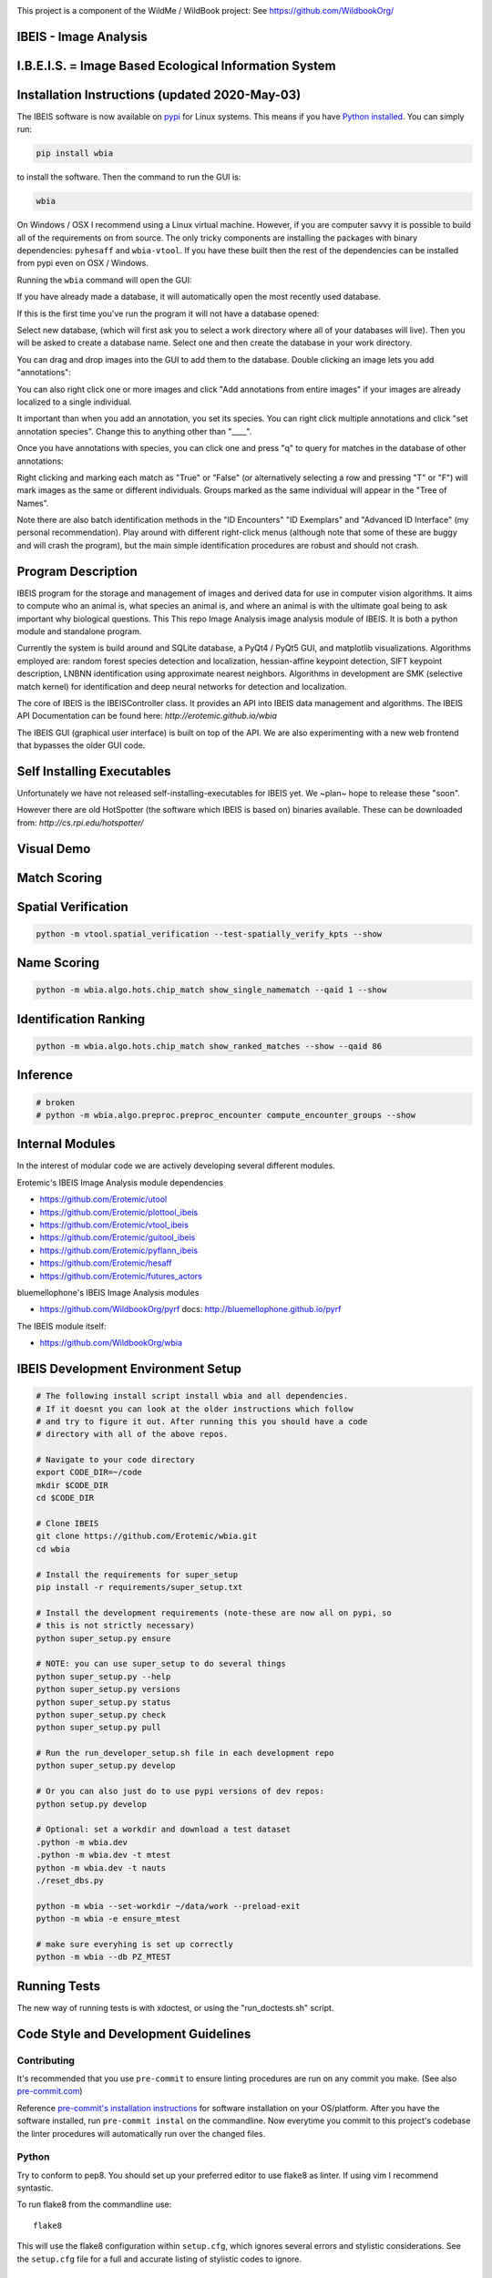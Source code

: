 |ReadTheDocs| |Pypi| |Downloads| |Codecov| |CircleCI| |Travis| |Appveyor|

.. image:: https://i.imgur.com/L0k84xQ.png

This project is a component of the WildMe / WildBook project: See https://github.com/WildbookOrg/


IBEIS - Image Analysis
----------------------

I.B.E.I.S. = Image Based Ecological Information System
------------------------------------------------------

.. image:: http://i.imgur.com/TNCiEBe.png
    :alt: "(Note: the rhino and wildebeest mathces may be dubious. Other species do work well though")


Installation Instructions (updated 2020-May-03)
-----------------------------------------------

The IBEIS software is now available on `pypi
<https://pypi.org/project/wbia/>`_ for Linux systems. This means if you have
`Python installed
<https://xdoctest.readthedocs.io/en/latest/installing_python.html>`_. You can
simply run:


.. code:: bash

    pip install wbia

to install the software. Then the command to run the GUI is:


.. code:: bash

    wbia

On Windows / OSX I recommend using a Linux virtual machine. However, if you are
computer savvy it is possible to build all of the requirements on from source.
The only tricky components are installing the packages with binary
dependencies: ``pyhesaff`` and ``wbia-vtool``. If you have these built then
the rest of the dependencies can be installed from pypi even on OSX / Windows.


Running the ``wbia`` command will open the GUI:


If you have already made a database, it will automatically open the most recently used database.

.. image:: https://i.imgur.com/xXF7w8P.png

If this is the first time you've run the program it will not have a database opened:

.. image:: https://i.imgur.com/Ey9Urcv.png

Select new database, (which will first ask you to select a work directory where all of your databases will live).
Then you will be asked to create a database name. Select one and then create the database in your work directory.


You can drag and drop images into the GUI to add them to the database.  Double
clicking an image lets you add "annotations":


.. image:: https://i.imgur.com/t0LQZot.png

You can also right click one or more images and click "Add annotations from
entire images" if your images are already localized to a single individual.

It important than when you add an annotation, you set its species. You can
right click multiple annotations and click "set annotation species". Change
this to anything other than "____".

Once you have annotations with species, you can click one and press "q" to
query for matches in the database of other annotations:


.. image:: https://i.imgur.com/B0ilafa.png

Right clicking and marking each match as "True" or "False" (or alternatively
selecting a row and pressing "T" or "F") will mark images as the same or
different individuals. Groups marked as the same individual will appear in the
"Tree of Names".

Note there are also batch identification methods in the "ID Encounters" "ID
Exemplars" and "Advanced ID Interface" (my personal recommendation). Play
around with different right-click menus (although note that some of these are
buggy and will crash the program), but the main simple identification
procedures are robust and should not crash.


Program Description
-------------------

IBEIS program for the storage and management of images and derived data for
use in computer vision algorithms. It aims to compute who an animal is, what
species an animal is, and where an animal is with the ultimate goal being to
ask important why biological questions.  This This repo Image Analysis image
analysis module of IBEIS. It is both a python module and standalone program.

Currently the system is build around and SQLite database, a PyQt4 / PyQt5 GUI,
and matplotlib visualizations. Algorithms employed are: random forest species
detection and localization, hessian-affine keypoint detection, SIFT keypoint
description, LNBNN identification using approximate nearest neighbors.
Algorithms in development are SMK (selective match kernel) for identification
and deep neural networks for detection and localization.

The core of IBEIS is the IBEISController class. It provides an API into IBEIS
data management and algorithms. The IBEIS API Documentation can be found here:
`http://erotemic.github.io/wbia`

The IBEIS GUI (graphical user interface) is built on top of the API.
We are also experimenting with a new web frontend that bypasses the older GUI code.

Self Installing Executables
---------------------------

Unfortunately we have not released self-installing-executables for IBEIS yet.
We ~plan~ hope to release these "soon".

However there are old HotSpotter (the software which IBEIS is based on)
binaries available. These can be downloaded from: `http://cs.rpi.edu/hotspotter/`

Visual Demo
-----------


.. image:: http://i.imgur.com/QWrzf9O.png
   :width: 600
   :alt: Feature Extraction

.. image:: http://i.imgur.com/iMHKEDZ.png
   :width: 600
   :alt: Nearest Neighbors


Match Scoring
-------------

.. image:: http://imgur.com/Hj43Xxy.png
   :width: 600
   :alt: Match Inspection

Spatial Verification
--------------------

.. image:: http://i.imgur.com/VCz0j9C.jpg
   :width: 600
   :alt: sver


.. code:: bash

    python -m vtool.spatial_verification --test-spatially_verify_kpts --show

Name Scoring
------------

.. image:: http://i.imgur.com/IDUnxu2.jpg
   :width: 600
   :alt: namematch


.. code:: bash

    python -m wbia.algo.hots.chip_match show_single_namematch --qaid 1 --show

Identification Ranking
----------------------

.. image:: http://i.imgur.com/BlajchI.jpg
   :width: 600
   :alt: rankedmatches


.. code:: bash

    python -m wbia.algo.hots.chip_match show_ranked_matches --show --qaid 86

Inference
---------

.. image:: http://i.imgur.com/RYeeENl.jpg
   :width: 600
   :alt: encgraph


.. code:: bash

    # broken
    # python -m wbia.algo.preproc.preproc_encounter compute_encounter_groups --show

Internal Modules
----------------

In the interest of modular code we are actively developing several different modules.


Erotemic's IBEIS Image Analysis module dependencies

* https://github.com/Erotemic/utool

* https://github.com/Erotemic/plottool_ibeis
* https://github.com/Erotemic/vtool_ibeis
* https://github.com/Erotemic/guitool_ibeis
* https://github.com/Erotemic/pyflann_ibeis

* https://github.com/Erotemic/hesaff
* https://github.com/Erotemic/futures_actors


bluemellophone's IBEIS Image Analysis modules

* https://github.com/WildbookOrg/pyrf
  docs: http://bluemellophone.github.io/pyrf


The IBEIS module itself:

* https://github.com/WildbookOrg/wbia

IBEIS Development Environment Setup
------------------------------------

.. code:: bash

    # The following install script install wbia and all dependencies.
    # If it doesnt you can look at the older instructions which follow
    # and try to figure it out. After running this you should have a code
    # directory with all of the above repos.

    # Navigate to your code directory
    export CODE_DIR=~/code
    mkdir $CODE_DIR
    cd $CODE_DIR

    # Clone IBEIS
    git clone https://github.com/Erotemic/wbia.git
    cd wbia

    # Install the requirements for super_setup
    pip install -r requirements/super_setup.txt

    # Install the development requirements (note-these are now all on pypi, so
    # this is not strictly necessary)
    python super_setup.py ensure

    # NOTE: you can use super_setup to do several things
    python super_setup.py --help
    python super_setup.py versions
    python super_setup.py status
    python super_setup.py check
    python super_setup.py pull

    # Run the run_developer_setup.sh file in each development repo
    python super_setup.py develop

    # Or you can also just do to use pypi versions of dev repos:
    python setup.py develop

    # Optional: set a workdir and download a test dataset
    .python -m wbia.dev
    .python -m wbia.dev -t mtest
    python -m wbia.dev -t nauts
    ./reset_dbs.py

    python -m wbia --set-workdir ~/data/work --preload-exit
    python -m wbia -e ensure_mtest

    # make sure everyhing is set up correctly
    python -m wbia --db PZ_MTEST


Running Tests
-------------

The new way of running tests is with xdoctest, or using the "run_doctests.sh" script.

Code Style and Development Guidelines
-------------------------------------

Contributing
~~~~~~~~~~~~

It's recommended that you use ``pre-commit`` to ensure linting procedures are run
on any commit you make. (See also `pre-commit.com <https://pre-commit.com/>`_)

Reference `pre-commit's installation instructions <https://pre-commit.com/#install>`_ for software installation on your OS/platform. After you have the software installed, run ``pre-commit instal`` on the commandline. Now everytime you commit to this project's codebase the linter procedures will automatically run over the changed files.

Python
~~~~~~

Try to conform to pep8.
You should set up your preferred editor to use flake8 as linter.
If using vim I recommend syntastic.

To run flake8 from the commandline use::

  flake8

This will use the flake8 configuration within ``setup.cfg``,
which ignores several errors and stylistic considerations.
See the ``setup.cfg`` file for a full and accurate listing of stylistic codes to ignore.


.. Dev comment: my laptop seems to report these flake8 errors while my desktops
   don't. I'm going to list errors that might need to be explicitly enabled here:

     * 'F821',  # undefined name
     * 'F403',  # import * used, unable to detect names

C++ (Cplusplus)
~~~~~~~~~~~~~~~

For C++ code use ``astyle`` to format your code::

  atyle --style=ansi --indent=spaces --attach-inlines --indent-classes --indent-modifiers --indent-switches --indent-preproc-cond --indent-col1-comments --pad-oper --unpad-paren --delete-empty-lines --add-brackets


Example usage
--------------

(Note: This list is far from complete, and some commands may be outdated)

.. code:: bash

    #--------------------
    # Main Commands
    #--------------------
    python -m wbia.main <optional-arguments> [--help]
    python -m wbia.dev <optional-arguments> [--help]
    # main is the standard entry point to the program
    # dev is a more advanced developer entry point

    # ** NEW 7-23-2015 **: the following commands are now equivalent and do not
    # have to be specified from the wbia source dir if wbia is installed
    python -m wbia <optional-arguments> [--help]
    python -m wbia.dev <optional-arguments> [--help]

    # Useful flags.
    # Read code comments in dev.py for more info.
    # Careful some commands don't work. Most do.
    # --cmd          # shows ipython prompt with useful variables populated
    # -w, --wait     # waits (useful for showing plots)
    # --gui          # starts the gui as well (dev.py does not show gui by default, main does)
    # --web          # runs the program as a web server
    # --quiet        # turns off most prints
    # --verbose      # turns on verbosity
    # --very-verbose # turns on extra verbosity
    # --debug2       # runs extra checks
    # --debug-print  # shows where print statments occur
    # -t [test]


    #--------------------
    # PSA: Workdirs:
    #--------------------
    # IBEIS uses the idea of a work directory for databases.
    # Use --set-workdir <path> to set your own, or a gui will popup and ask you about it
    ./main.py --set-workdir /raid/work --preload-exit
    ./main.py --set-logdir /raid/logs/wbia --preload-exit

    python -m wbia.dev --set-workdir ~/data/work --preload-exit

    # use --db to specify a database in your WorkDir
    # --setdb makes that directory your default directory
    python -m wbia.dev --db <dbname> --setdb

    # Or just use the absolute path
    python -m wbia.dev --dbdir <full-dbpath>


    #--------------------
    # Examples:
    # Here are are some example commands
    #--------------------
    # Run the queries for each roi with groundtruth in the PZ_MTEST database
    # using the best known configuration of parameters
    python -m wbia.dev --db PZ_MTEST --allgt -t best
    python -m wbia.dev --db PZ_MTEST --allgt -t score


    # View work dir
    python -m wbia.dev --vwd --prequit

    # List known databases
    python -m wbia.dev -t list_dbs


    # Dump/Print contents of params.args as a dict
    python -m wbia.dev --prequit --dump-argv

    # Dump Current SQL Schema to stdout
    python -m wbia.dev --dump-schema --postquit


    #------------------
    # Convert a hotspotter database to IBEIS
    #------------------

    # NEW: You can simply open a hotspotter database and it will be converted to IBEIS
    python -m wbia convert_hsdb_to_wbia --dbdir <path_to_hsdb>

    # This script will exlicitly conver the hsdb
    python -m wbia convert_hsdb_to_wbia --hsdir <path_to_hsdb> --dbdir <path_to_newdb>

    #---------
    # Ingest examples
    #---------
    # Ingest raw images
    python -m wbia.dbio.ingest_database --db JAG_Kieryn

    #---------
    # Run Tests
    #---------
    ./run_tests.py

    #----------------
    # Test Commands
    #----------------
    # Set a default DB First
    python -m wbia.dev --setdb --dbdir /path/to/your/DBDIR
    python -m wbia.dev --setdb --db YOURDB
    python -m wbia.dev --setdb --db PZ_MTEST
    python -m wbia.dev --setdb --db PZ_FlankHack

    # List all available tests
    python -m wbia.dev -t help
    # Minimal Database Statistics
    python -m wbia.dev --allgt -t info
    # Richer Database statistics
    python -m wbia.dev --allgt -t dbinfo
    # Print algorithm configurations
    python -m wbia.dev -t printcfg
    # Print database tables
    python -m wbia.dev -t tables
    # Print only the image table
    python -m wbia.dev -t imgtbl
    # View data directory in explorer/finder/nautilus
    python -m wbia.dev -t vdd

    # List all IBEIS databases
    python -m wbia list_dbs
    # Delete cache
    python -m wbia delete_cache --db testdb1


    # Show a single annotations
    python -m wbia.viz.viz_chip show_chip --db PZ_MTEST --aid 1 --show
    # Show annotations 1, 3, 5, and 11
    python -m wbia.viz.viz_chip show_many_chips --db PZ_MTEST --aids=1,3,5,11 --show


    # Database Stats for all our important datasets:
    python -m wbia.dev --allgt -t dbinfo --db PZ_MTEST | grep -F "[dbinfo]"

    # Some mass editing of metadata
    python -m wbia.dev --db PZ_FlankHack --edit-notes
    python -m wbia.dev --db GZ_Siva --edit-notes
    python -m wbia.dev --db GIR_Tanya --edit-notes
    python -m wbia.dev --allgt -t dbinfo --db GZ_ALL --set-all-species zebra_grevys

    # Current Experiments:

    # Main experiments
    python -m wbia --tf draw_annot_scoresep --db PZ_MTEST -a default -t best --show
    python -m wbia.dev -e draw_rank_cdf --db PZ_MTEST --show -a timectrl
    # Show disagreement cases
    wbia --tf draw_match_cases --db PZ_MTEST -a default:size=20 \
        -t default:K=[1,4] \
        --filt :disagree=True,index=0:4 --show

    # SMK TESTS
    python -m wbia.dev -t smk2 --allgt --db PZ_MTEST --nocache-big --nocache-query --qindex 0:20
    python -m wbia.dev -t smk2 --allgt --db PZ_MTEST --qindex 20:30 --va

    # Feature Tuning
    python -m wbia.dev -t test_feats -w --show --db PZ_MTEST --allgt --qindex 1:2

    python -m wbia.dev -t featparams -w --show --db PZ_MTEST --allgt
    python -m wbia.dev -t featparams_big -w --show --db PZ_MTEST --allgt

    # NEW DATABASE TEST
    python -m wbia.dev -t best --db seals2 --allgt

    # Testing Distinctivness Parameters
    python -m wbia.algo.hots.distinctiveness_normalizer --test-get_distinctiveness --show --db GZ_ALL --aid 2
    python -m wbia.algo.hots.distinctiveness_normalizer --test-get_distinctiveness --show --db PZ_MTEST --aid 10
    python -m wbia.algo.hots.distinctiveness_normalizer --test-test_single_annot_distinctiveness_params --show --db GZ_ALL --aid 2

    # 2D Gaussian Curves
    python -m vtool.patch --test-test_show_gaussian_patches2 --show

    # Test Keypoint Coverage
    python -m vtool.coverage_kpts --test-gridsearch_kpts_coverage_mask --show
    python -m vtool.coverage_kpts --test-make_kpts_coverage_mask --show

    # Test Grid Coverage
    python -m vtool.coverage_grid --test-gridsearch_coverage_grid_mask --show
    python -m vtool.coverage_grid --test-sparse_grid_coverage --show
    python -m vtool.coverage_grid --test-gridsearch_coverage_grid --show

    # Test Spatially Constrained Scoring
    python -m wbia.algo.hots.vsone_pipeline --test-compute_query_constrained_matches --show
    python -m wbia.algo.hots.vsone_pipeline --test-gridsearch_constrained_matches --show

    # Test VsMany ReRanking
    python -m wbia.algo.hots.vsone_pipeline --test-vsone_reranking --show
    python -m wbia.algo.hots.vsone_pipeline --test-vsone_reranking --show --homog

    # Problem cases with the back spot
    python -m wbia.algo.hots.vsone_pipeline --test-vsone_reranking --show --homog --db GZ_ALL --qaid 425
    python -m wbia.algo.hots.vsone_pipeline --test-vsone_reranking --show --homog --db GZ_ALL --qaid 662
    python -m wbia.dev -t custom:score_method=csum,prescore_method=csum --db GZ_ALL --show --va -w --qaid 425 --noqcache
    # Shows vsone results with some of the competing cases
    python -m wbia.algo.hots.vsone_pipeline --test-vsone_reranking --show --homog --db GZ_ALL --qaid 662 --daid_list=425,342,678,233

    # More rerank vsone tests
    python -c "import utool as ut; ut.write_modscript_alias('Tbig.sh', 'dev.py', '--allgt  --db PZ_Master0')"
    sh Tbig.sh -t custom:rrvsone_on=True custom
    sh Tbig.sh -t custom:rrvsone_on=True custom --noqcache

    #----
    # Turning back on name scoring and feature scoring and restricting to rerank a subset
    # This gives results that are closer to what we should actually expect
    python -m wbia.dev --allgt -t custom \
        custom:rrvsone_on=True,prior_coeff=1.0,unconstrained_coeff=0.0,fs_lnbnn_min=0,fs_lnbnn_max=1 \
        custom:rrvsone_on=True,prior_coeff=0.5,unconstrained_coeff=0.5,fs_lnbnn_min=0,fs_lnbnn_max=1 \
        custom:rrvsone_on=True,prior_coeff=0.1,unconstrained_coeff=0.9,fs_lnbnn_min=0,fs_lnbnn_max=1 \
        --print-bestcfg
    #----

    #----
    # VsOneRerank Tuning: Tune linar combination
    python -m wbia.dev --allgt -t \
        custom:fg_weight=0.0 \
    \
        custom:rrvsone_on=True,prior_coeff=1.0,unconstrained_coeff=0.0,fs_lnbnn_min=0.0,fs_lnbnn_max=1.0,nAnnotPerNameVsOne=200,nNameShortlistVsone=200 \
    \
        custom:rrvsone_on=True,prior_coeff=.5,unconstrained_coeff=0.5,fs_lnbnn_min=0.0,fs_lnbnn_max=1.0,nAnnotPerNameVsOne=200,nNameShortlistVsone=200 \
    \
      --db PZ_MTEST
    #--print-confusion-stats --print-gtscore
    #----

    # Testing no affine invaraiance and rotation invariance
    python -m wbia.dev -t custom:AI=True,RI=True custom:AI=False,RI=True custom:AI=True,RI=False custom:AI=False,RI=False --db PZ_MTEST --show

Caveats / Things we are not currently doing
-------------------------------------------

* We do not add or remove points from kdtrees. They are always rebuilt

.. |CircleCI| image:: https://circleci.com/gh/Erotemic/wbia.svg?style=svg
    :target: https://circleci.com/gh/Erotemic/wbia
.. |Travis| image:: https://img.shields.io/travis/Erotemic/wbia/master.svg?label=Travis%20CI
   :target: https://travis-ci.org/Erotemic/wbia?branch=master
.. |Appveyor| image:: https://ci.appveyor.com/api/projects/status/github/Erotemic/wbia?branch=master&svg=True
   :target: https://ci.appveyor.com/project/Erotemic/wbia/branch/master
.. |Codecov| image:: https://codecov.io/github/Erotemic/wbia/badge.svg?branch=master&service=github
   :target: https://codecov.io/github/Erotemic/wbia?branch=master
.. |Pypi| image:: https://img.shields.io/pypi/v/wbia.svg
   :target: https://pypi.python.org/pypi/wbia
.. |Downloads| image:: https://img.shields.io/pypi/dm/wbia.svg
   :target: https://pypistats.org/packages/wbia
.. |ReadTheDocs| image:: https://readthedocs.org/projects/wbia/badge/?version=latest
    :target: http://wbia.readthedocs.io/en/latest/
